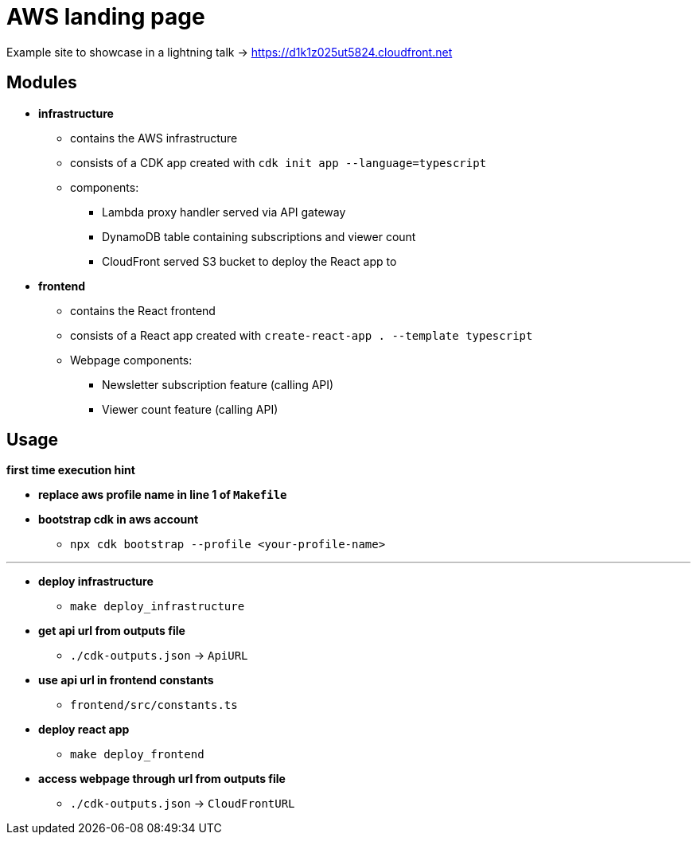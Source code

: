 = AWS landing page

Example site to showcase in a lightning talk -> https://d1k1z025ut5824.cloudfront.net

== Modules

* *infrastructure*
** contains the AWS infrastructure
** consists of a CDK app created with `cdk init app --language=typescript`
** components:
*** Lambda proxy handler served via API gateway
*** DynamoDB table containing subscriptions and viewer count
*** CloudFront served S3 bucket to deploy the React app to
* *frontend*
** contains the React frontend
** consists of a React app created with `create-react-app . --template typescript`
** Webpage components:
*** Newsletter subscription feature (calling API)
*** Viewer count feature (calling API)

== Usage

[orange]*first time execution hint*

* *replace aws profile name in line 1 of `Makefile`*
* *bootstrap cdk in aws account*
** `npx cdk bootstrap --profile <your-profile-name>`

'''

* *deploy infrastructure*
** `make deploy_infrastructure`
* *get api url from outputs file*
** `./cdk-outputs.json` -> `ApiURL`
* *use api url in frontend constants*
** `frontend/src/constants.ts`
* *deploy react app*
** `make deploy_frontend`
* *access webpage through url from outputs file*
** `./cdk-outputs.json` -> `CloudFrontURL`
